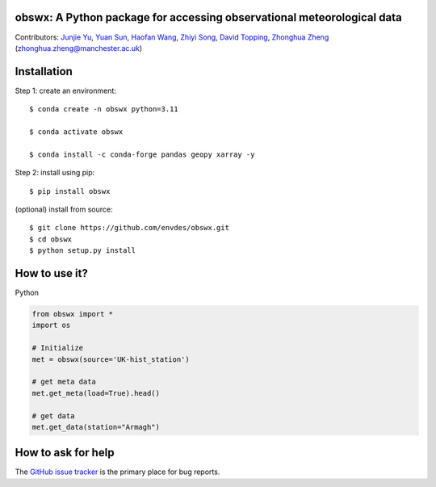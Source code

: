 obswx: A Python package for accessing observational meteorological data
-----------------------------------------------------------------------
|DOI| |docs| |GitHub| |license|

.. |DOI| image:: https://zenodo.org/badge/DOI/10.5281/zenodo.11100151.svg
  :target: https://doi.org/10.5281/zenodo.11100151

.. |GitHub| image:: https://img.shields.io/badge/GitHub-obswx-brightgreen.svg
   :target: https://github.com/envdes/obswx

.. |Docs| image:: https://img.shields.io/badge/docs-obswx-brightgreen.svg
   :target: https://envdes.github.io/obswx/

.. |license| image:: https://img.shields.io/badge/License-MIT-blue.svg
   :target: https://github.com/envdes/obswx/blob/main/LICENSE


Contributors: `Junjie Yu  <https://junjieyu-uom.github.io/>`_, `Yuan Sun  <https://github.com/YuanSun-UoM/>`_, `Haofan Wang  <https://github.com/Airwhf/>`_, `Zhiyi Song <https://github.com/onebravekid>`_, `David Topping <https://research.manchester.ac.uk/en/persons/david.topping>`_, `Zhonghua Zheng <https://zhonghuazheng.com>`_ (zhonghua.zheng@manchester.ac.uk)

Installation
------------
Step 1: create an environment::

    $ conda create -n obswx python=3.11

    $ conda activate obswx

    $ conda install -c conda-forge pandas geopy xarray -y


Step 2: install using pip::

    $ pip install obswx

(optional) install from source:: 

    $ git clone https://github.com/envdes/obswx.git
    $ cd obswx
    $ python setup.py install

How to use it?
--------------
Python

.. code-block:: python

   from obswx import *
   import os

   # Initialize
   met = obswx(source='UK-hist_station')
   
   # get meta data
   met.get_meta(load=True).head()

   # get data
   met.get_data(station="Armagh")

.. Please check `online documentation <https://envdes.github.io/obswx/>`_ for more information.

How to ask for help
-------------------
The `GitHub issue tracker <https://github.com/envdes/obswx/issues>`_ is the primary place for bug reports. 
